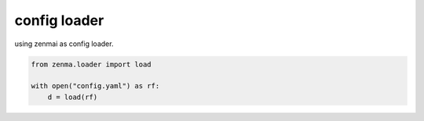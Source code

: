config loader
----------------------------------------

using zenmai as config loader.

.. code-block:: python

  from zenma.loader import load

  with open("config.yaml") as rf:
      d = load(rf)

